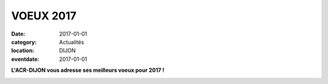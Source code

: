 VOEUX 2017
==========

:date: 2017-01-01
:category: Actualités
:location: DIJON
:eventdate: 2017-01-01



.. image:: http://assets.acr-dijon.org/acr2017.jpg

**L'ACR-DIJON vous adresse ses meilleurs voeux pour 2017 !**

.. image:: http://assets.acr-dijon.org/voeux2017.pdf
